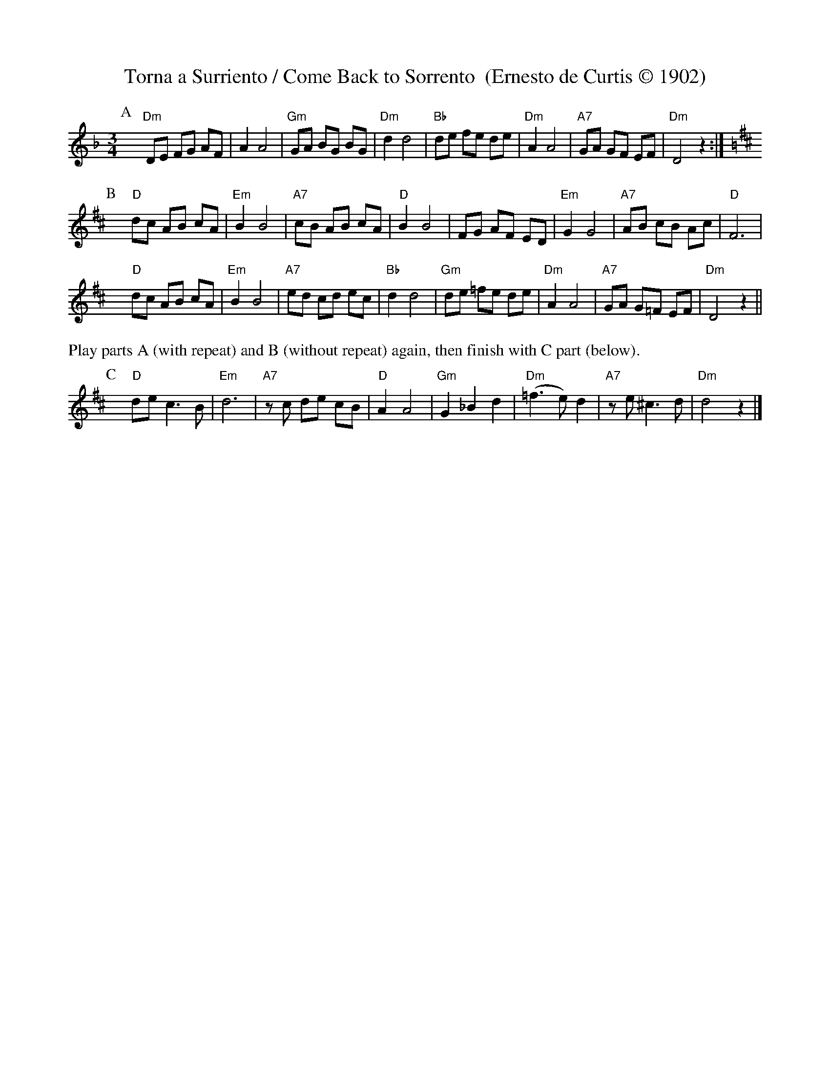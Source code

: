 X: 41
T: Torna a Surriento / Come Back to Sorrento  (Ernesto de Curtis \251 1902)
M: 3/4
L: 1/8
K: Dm
% %%vskip .1cm
P: A
yy"Dm"DE FG AF |    A2 A4 |"Gm"GA BG BG |"Dm"d2 d4     |\
 "Bb"de fe de |"Dm"A2 A4 |"A7"GA GF EF |"Dm"D4    z2 :|
K:D
P: B
yy "D"dc  AB cA |"Em"B2 B4 |"A7"cB AB  cA | "D"B2 B4 |\
     FG  AF ED |"Em"G2 G4 |"A7"AB cB  Ac | "D"F6    |
yy "D"dc  AB cA |"Em"B2 B4 |"A7"ed cd  ec |"Bb"d2 d4 |\
 "Gm"de =fe de |"Dm"A2 A4 |"A7"GA G=F EF |"Dm"D4 z2 ||
%%text Play parts A (with repeat) and B (without repeat) again, then finish with C part (below).
P: C
 yy"D"de  c3  B |"Em"  d6       |"A7"zc  de cB | "D"A2 A4 |\
"Gm"G2 _B2 d2 |"Dm"(=f3 e) d2 |"A7"ze ^c3  d |"Dm"d4 z2 |]
% %%stretchlast
